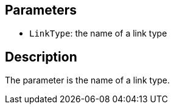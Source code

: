 == Parameters

* `LinkType`: the name of a link type

== Description

The parameter is the name of a link type.